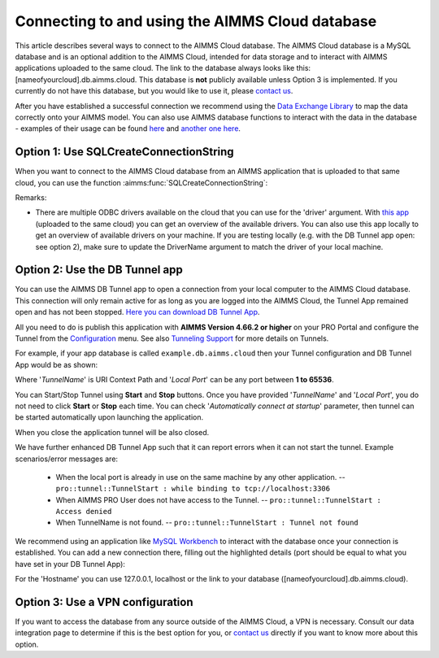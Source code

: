 Connecting to and using the AIMMS Cloud database
=================================================

This article describes several ways to connect to the AIMMS Cloud database. The AIMMS Cloud database is a MySQL database and is an optional addition to the AIMMS Cloud, intended for data storage and to interact with AIMMS applications uploaded to the same cloud. The link to the database always looks like this: [nameofyourcloud].db.aimms.cloud. This database is **not** publicly available unless Option 3 is implemented. If you currently do not have this database, but you would like to use it, please `contact us <mailto:support@aimms.com>`__. 

After you have established a successful connection we recommend using the `Data Exchange Library <https://documentation.aimms.com/dataexchange/sqldb.html>`_ to map the data correctly onto your AIMMS model.
You can also use AIMMS database functions to interact with the data in the database - examples of their usage can be found `here <https://how-to.aimms.com/Articles/344/344-sparse-execution-for-write-to-table.html#write-data-to-a-table>`_ and `another one here <https://how-to.aimms.com/Articles/554/554-direct-sql-example.html>`_.

Option 1: Use SQLCreateConnectionString
~~~~~~~~~~~~~~~~~~~~~~~~~~~~~~~~~~~~~~~~~~~~~

When you want to connect to the AIMMS Cloud database from an AIMMS application that is uploaded to that same cloud, you can use the function :aimms:func:`SQLCreateConnectionString`:

.. code-block:: aimms 
    :linenos:

    :=  SQLCreateConnectionString (
            DatabaseInterface              :  'odbc',
            DriverName                     :  "[driver name]", !One of the available drivers on the AIMMS Cloud, or a local driver on your PC, see remarks
            ServerName                     :  "[nameofyourcloud].db.aimms.cloud", 
            DatabaseName                   :  "TestTable", !The name of your database
            UserId                         :  "[username]", !The username registered in the database
            Password                       :  "[password]", !The password for the user
            AdditionalConnectionParameters :  "") !E.g. a port, always in format 'KEYWORD=VALUE';

Remarks:

- There are multiple ODBC drivers available on the cloud that you can use for the 'driver' argument. With `this app <https://how-to.aimms.com/Articles/539/539-which-odbc-drivers.html#which-odbc-drivers>`_ (uploaded to the same cloud) you can get an overview of the available drivers. You can also use this app locally to get an overview of available drivers on your machine. If you are testing locally (e.g. with the DB Tunnel app open: see option 2), make sure to update the DriverName argument to match the driver of your local machine. 


Option 2: Use the DB Tunnel app
~~~~~~~~~~~~~~~~~~~~~~~~~~~~~~~~~

You can use the AIMMS DB Tunnel app to open a connection from your local computer to the AIMMS Cloud database. This connection will only remain active for as long as you are logged into the AIMMS Cloud, the Tunnel App remained open and has not been stopped. `Here you can download DB Tunnel App <https://download.aimms.com/aimms/download/data/PRO/DBTunnel/>`_. 

All you need to do is publish this application with **AIMMS Version 4.66.2 or higher** on your PRO Portal and configure the Tunnel from the `Configuration <https://manual.aimms.com/pro/admin-config-1.html#tunnels>`_ menu. See also `Tunneling Support <https://manual.aimms.com/pro/tunneling.html>`_ for more details on Tunnels.

For example, if your app database is called ``example.db.aimms.cloud`` then your Tunnel configuration and DB Tunnel App would be as shown:

.. image:: images/dbtunnelconfig.png
    :align: center

	
.. image:: images/dbtunnelapp_new.png
    :align: center
	
Where '*TunnelName*' is URI Context Path and '*Local Port*' can be any port between **1 to 65536**. 

You can Start/Stop Tunnel using **Start** and **Stop** buttons. Once you have provided '*TunnelName*' and '*Local Port*', you do not need to click **Start** or **Stop** each time. You can check '*Automatically connect at startup*' parameter, then tunnel can be started automatically upon launching the application. 

When you close the application tunnel will be also closed.

We have further enhanced DB Tunnel App such that it can report errors when it can not start the tunnel. Example scenarios/error messages are:

	* When the local port is already in use on the same machine by any other application. -- ``pro::tunnel::TunnelStart : while binding to tcp://localhost:3306``
	* When AIMMS PRO User does not have access to the Tunnel. -- ``pro::tunnel::TunnelStart : Access denied``
	* When TunnelName is not found. -- ``pro::tunnel::TunnelStart : Tunnel not found``
	
.. image:: images/dbtunnel_error.png
    :align: center

We recommend using an application like `MySQL Workbench <https://dev.mysql.com/downloads/workbench>`_ to interact with the database once your connection is established. You can add a new connection there, filling out the highlighted details (port should be equal to what you have set in your DB Tunnel App):

.. image:: images/workbench.png
    :align: center
	
For the 'Hostname' you can use 127.0.0.1, localhost or the link to your database ([nameofyourcloud].db.aimms.cloud).

Option 3: Use a VPN configuration
~~~~~~~~~~~~~~~~~~~~~~~~~~~~~~~~~~~

If you want to access the database from any source outside of the AIMMS Cloud, a VPN is necessary. Consult our data integration page to determine if this is the best option for you, or `contact us <mailto:support@aimms.com>`__ directly if you want to know more about this option.

.. spelling:word-list::

    nameofyourcloud
	aimms
	hardcoded
	hardcode